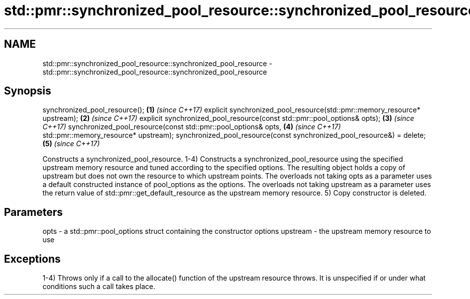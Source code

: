 .TH std::pmr::synchronized_pool_resource::synchronized_pool_resource 3 "2020.03.24" "http://cppreference.com" "C++ Standard Libary"
.SH NAME
std::pmr::synchronized_pool_resource::synchronized_pool_resource \- std::pmr::synchronized_pool_resource::synchronized_pool_resource

.SH Synopsis

synchronized_pool_resource();                                             \fB(1)\fP \fI(since C++17)\fP
explicit synchronized_pool_resource(std::pmr::memory_resource* upstream); \fB(2)\fP \fI(since C++17)\fP
explicit synchronized_pool_resource(const std::pmr::pool_options& opts);  \fB(3)\fP \fI(since C++17)\fP
synchronized_pool_resource(const std::pmr::pool_options& opts,            \fB(4)\fP \fI(since C++17)\fP
std::pmr::memory_resource* upstream);
synchronized_pool_resource(const synchronized_pool_resource&) = delete;   \fB(5)\fP \fI(since C++17)\fP

Constructs a synchronized_pool_resource.
1-4) Constructs a synchronized_pool_resource using the specified upstream memory resource and tuned according to the specified options. The resulting object holds a copy of upstream but does not own the resource to which upstream points.
The overloads not taking opts as a parameter uses a default constructed instance of pool_options as the options. The overloads not taking upstream as a parameter uses the return value of std::pmr::get_default_resource as the upstream memory resource.
5) Copy constructor is deleted.

.SH Parameters


opts     - a std::pmr::pool_options struct containing the constructor options
upstream - the upstream memory resource to use


.SH Exceptions

1-4) Throws only if a call to the allocate() function of the upstream resource throws. It is unspecified if or under what conditions such a call takes place.



